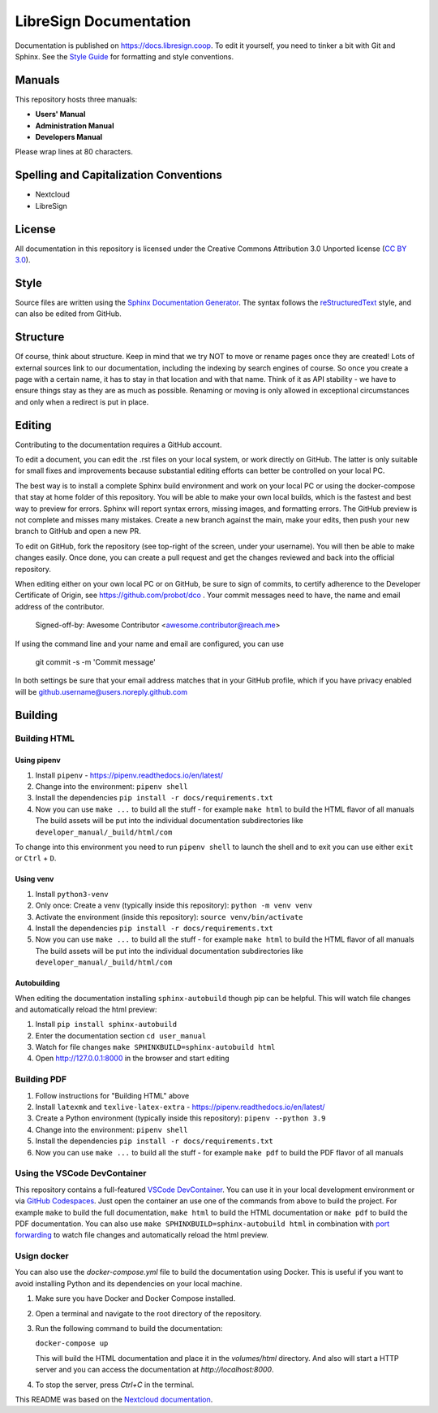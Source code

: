 =======================
LibreSign Documentation
=======================

Documentation is published on `<https://docs.libresign.coop>`_.
To edit it yourself, you need to tinker a bit with Git and Sphinx.
See the `Style Guide <https://github.com/nextcloud/documentation/blob/master/style_guide.rst>`_ for formatting and style conventions.

Manuals
-------

This repository hosts three manuals:

* **Users' Manual**
* **Administration Manual**
* **Developers Manual**

Please wrap lines at 80 characters.

Spelling and Capitalization Conventions
---------------------------------------

* Nextcloud
* LibreSign

License
-------

All documentation in this repository is licensed under the Creative Commons
Attribution 3.0 Unported license (`CC BY 3.0`_).

.. _CC BY 3.0: https://creativecommons.org/licenses/by/3.0/deed.en_US

Style
-----

Source files are written using the `Sphinx Documentation Generator
<https://www.sphinx-doc.org/en/master/>`_. The syntax follows the `reStructuredText
<http://docutils.sourceforge.net/rst.html>`_ style, and can also be edited
from GitHub.

Structure
---------

Of course, think about structure. Keep in mind that we try NOT to move or rename
pages once they are created! Lots of external sources link to our documentation,
including the indexing by search engines of course. So once you create a page with a certain
name, it has to stay in that location and with that name. Think of it as API stability
- we have to ensure things stay as they are as much as possible. Renaming or moving
is only allowed in exceptional circumstances and only when a redirect is put in place.

Editing
-------

Contributing to the documentation requires a GitHub account.

To edit a document, you can edit the .rst files on your local system, or work
directly on GitHub. The latter is only suitable for small fixes and improvements
because substantial editing efforts can better be controlled on your local PC.

The best way is to install a complete Sphinx build environment and work on your
local PC or using the docker-compose that stay at home folder of this repository.
You will be able to make your own local builds, which is the fastest
and best way to preview for errors. Sphinx will report syntax errors, missing
images, and formatting errors. The GitHub preview is not complete and misses
many mistakes. Create a new branch against the main, make your edits, then push
your new branch to GitHub and open a new PR.

To edit on GitHub, fork the repository (see top-right of the screen, under
your username). You will then be able to make changes easily. Once done,
you can create a pull request and get the changes reviewed and back into
the official repository.

When editing either on your own local PC or on GitHub, be sure to sign of
commits, to certify adherence to the Developer Certificate of Origin,
see https://github.com/probot/dco . Your commit messages need to have,
the name and email address of the contributor.

  Signed-off-by: Awesome Contributor <awesome.contributor@reach.me>

If using the command line and your name and email are configured, you can use

  git commit -s -m 'Commit message'

In both settings be sure that your email address matches that in your GitHub profile,
which if you have privacy enabled will be github.username@users.noreply.github.com


Building
--------

Building HTML
=============

Using pipenv
^^^^^^^^^^^^

1. Install ``pipenv`` - https://pipenv.readthedocs.io/en/latest/
2. Change into the environment: ``pipenv shell``
3. Install the dependencies ``pip install -r docs/requirements.txt``
4. Now you can use ``make ...`` to build all the stuff - for example ``make html`` to build the HTML flavor of all manuals
   The build assets will be put into the individual documentation subdirectories like ``developer_manual/_build/html/com``

To change into this environment you need to run ``pipenv shell`` to launch the shell and to exit you can use either ``exit`` or ``Ctrl`` + ``D``.

Using venv
^^^^^^^^^^

1. Install ``python3-venv``
2. Only once: Create a venv (typically inside this repository): ``python -m venv venv``
3. Activate the environment (inside this repository): ``source venv/bin/activate``
4. Install the dependencies ``pip install -r docs/requirements.txt``
5. Now you can use ``make ...`` to build all the stuff - for example ``make html`` to build the HTML flavor of all manuals
   The build assets will be put into the individual documentation subdirectories like ``developer_manual/_build/html/com``

Autobuilding
^^^^^^^^^^^^

When editing the documentation installing ``sphinx-autobuild`` though pip can be helpful. This will watch file changes and automatically reload the html preview:

1. Install ``pip install sphinx-autobuild``
2. Enter the documentation section ``cd user_manual``
3. Watch for file changes ``make SPHINXBUILD=sphinx-autobuild html``
4. Open http://127.0.0.1:8000 in the browser and start editing

Building PDF
============

1. Follow instructions for "Building HTML" above
2. Install ``latexmk`` and ``texlive-latex-extra`` - https://pipenv.readthedocs.io/en/latest/
3. Create a Python environment (typically inside this repository): ``pipenv --python 3.9``
4. Change into the environment: ``pipenv shell``
5. Install the dependencies ``pip install -r docs/requirements.txt``
6. Now you can use ``make ...`` to build all the stuff - for example ``make pdf`` to build the PDF flavor of all manuals

Using the VSCode DevContainer
=============================

This repository contains a full-featured `VSCode DevContainer <https://code.visualstudio.com/docs/devcontainers/containers>`_.
You can use it in your local development environment or via `GitHub Codespaces <https://github.com/features/codespaces>`_.
Just open the container an use one of the commands from above to build the project. For example ``make`` to build the full
documentation, ``make html`` to build the HTML documentation or ``make pdf`` to build the PDF documentation. You can also use
``make SPHINXBUILD=sphinx-autobuild html`` in combination with `port forwarding <https://code.visualstudio.com/docs/devcontainers/containers#_forwarding-or-publishing-a-port>`_
to  watch file changes and automatically reload the html preview.

Usign docker
============
You can also use the `docker-compose.yml` file to build the documentation using
Docker. This is useful if you want to avoid installing Python and its
dependencies on your local machine.

1. Make sure you have Docker and Docker Compose installed.
2. Open a terminal and navigate to the root directory of the repository.
3. Run the following command to build the documentation:

   ``docker-compose up``

   This will build the HTML documentation and place it in the `volumes/html` directory.
   And also will start a HTTP server and you can access the documentation at `http://localhost:8000`.

4. To stop the server, press `Ctrl+C` in the terminal.


.. _CC BY 3.0: https://creativecommons.org/licenses/by/3.0/deed.en_US
.. _`Xcode command line tools`: https://stackoverflow.com/questions/9329243/xcode-install-command-line-tools

This README was based on the `Nextcloud documentation <https://github.com/nextcloud/documentation/blob/master/README.rst>`_.